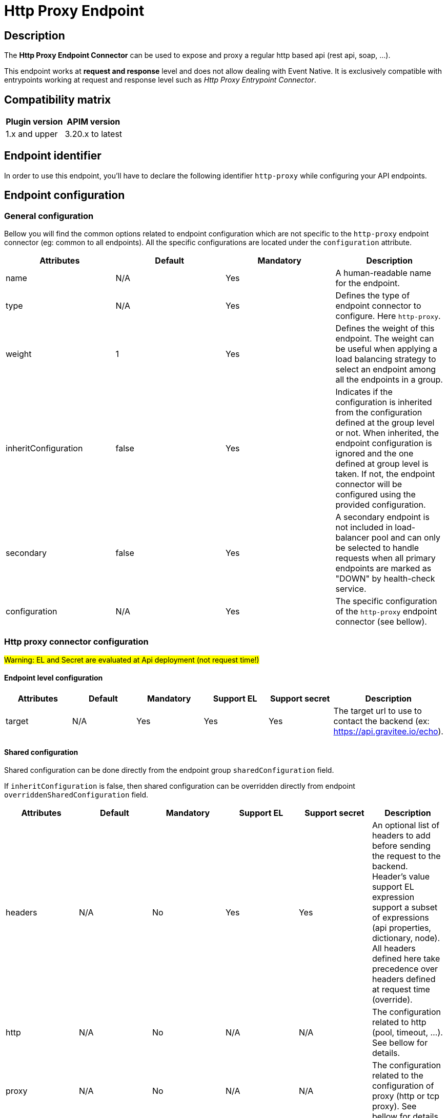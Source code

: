 = Http Proxy Endpoint

== Description

The *Http Proxy Endpoint Connector* can be used to expose and proxy a regular http based api (rest api, soap, ...).

This endpoint works at *request and response* level and does not allow dealing with Event Native. It is exclusively compatible with entrypoints working at request and response level such as _Http Proxy Entrypoint Connector_.

== Compatibility matrix

|===
|Plugin version | APIM version

|1.x and upper                  | 3.20.x to latest
|===

== Endpoint identifier

In order to use this endpoint, you'll have to declare the following identifier `http-proxy` while configuring your API endpoints.

== Endpoint configuration

=== General configuration

Bellow you will find the common options related to endpoint configuration which are not specific to the `http-proxy` endpoint connector (eg: common to all endpoints). All the specific configurations are located under the `configuration` attribute.

|===
|Attributes | Default | Mandatory | Description

|name | N/A     | Yes | A human-readable name for the endpoint.
|type | N/A     | Yes | Defines the type of endpoint connector to configure. Here `http-proxy`.
|weight | 1     | Yes | Defines the weight of this endpoint. The weight can be useful when applying a load balancing strategy to select an endpoint among all the endpoints in a group.
|inheritConfiguration | false     | Yes | Indicates if the configuration is inherited from the configuration defined at the group level or not. When inherited, the endpoint configuration is ignored and the one defined at group level is taken. If not, the endpoint connector will be configured using the provided configuration.
|secondary | false     | Yes |  A secondary endpoint is not included in load-balancer pool and can only be selected to handle requests when all primary endpoints are marked as "DOWN" by health-check service.
|configuration | N/A     | Yes | The specific configuration of the `http-proxy` endpoint connector (see bellow).
|===

=== Http proxy connector configuration

#Warning: EL and Secret are evaluated at Api deployment (not request time!)#

==== Endpoint level configuration

|===
|Attributes | Default | Mandatory | Support EL | Support secret | Description

|target | N/A     | Yes | Yes | Yes | The target url to use to contact the backend (ex: https://api.gravitee.io/echo).

|===

==== Shared configuration

Shared configuration can be done directly from the endpoint group `sharedConfiguration` field.

If `inheritConfiguration` is false, then shared configuration can be overridden directly from endpoint `overriddenSharedConfiguration` field.

|===
|Attributes | Default | Mandatory | Support EL | Support secret | Description

|headers | N/A     | No | Yes | Yes | An optional list of headers to add before sending the request to the backend. Header's value support EL expression support a subset of expressions (api properties, dictionary, node). All headers defined here take precedence over headers defined at request time (override).
|http | N/A     | No | N/A | N/A | The configuration related to http (pool, timeout, ...). See bellow for details.
|proxy | N/A     | No | N/A | N/A | The configuration related to the configuration of proxy (http or tcp proxy). See bellow for details.
|ssl | N/A     | No | N/A | N/A | The configuration related to ssl. See bellow for details.

|===

=== Http options

The http proxy connector comes with default values regarding the connection pool and the different timeout. They are all overridable depending on the need. Each configured endpoint will have its own instance of endpoint connector with its dedicated connection pool and properties.

|===
|Attributes | Default | Mandatory | Support EL | Support secret | Description

|keepAlive | true     | Yes | No | No | Use an HTTP persistent connection to send and receive multiple HTTP requests / responses.
|followRedirects | false     | Yes | No | No | When the connector receives a status code in the range 3xx from the backend, it follows the redirection provided by the Location response header.
|readTimeout | 10000     | Yes | No | No | Maximum time given to the backend to complete the request (including response) in milliseconds.
|idleTimeout | 60000     | Yes | No | No | Maximum time a connection will be opened if no data is received nor sent. Once the timeout has elapsed, the unused connection will be closed, allowing to free the associated resources.
|keepAliveTimeout | 30000     | Yes | No | No | Maximum time a connection will remains unused in the pool in milliseconds. Once the timeout has elapsed, the unused connection will be evicted.
|connectTimeout | 5000     | Yes | No | No | Maximum time to connect to the backend in milliseconds.
|propagateClientAcceptEncoding | false     | Yes | No | No | Propagate client Accept-Encoding header (no decompression if any). The gateway will propagate the Accept-Encoding header's value specified by the client's request to the backend (if any). The gateway will <b>NEVER attempt to decompress the content</b> if the backend response is compressed (gzip, deflate). It is then not possible to apply transformation policy if the body is compressed. Also, body will appear compressed if logging is enabled for the API. <b>DO NOT</b> activate this option if you plan to play with body responses.
|useCompression | true     | Yes | No | No | Enable compression (gzip, deflate). The gateway can let the remote http server know that it supports compression. In case the remote http server returns a compressed response, the gateway will decompress it. Leave that option off if you don't want compression between the gateway and the remote server.
|maxConcurrentConnections | 20     | Yes | No | No | Maximum pool size for connections. It basically represents the maximum number of concurrent requests at a time.
|version | HTTP_1     | Yes | No | No | The http version to use.
|clearTextUpgrade | true     | No | No | No | Allows h2c Clear Text Upgrade. If enabled, an h2c connection is established using an HTTP/1.1 Upgrade request. If disabled, h2c connection is established directly (with prior knowledge).
|pipelining | false     | No | No | No | Enable HTTP pipelining. When pipe-lining is enabled requests will be written to connections without waiting for previous responses to return.
|connectTimeout | 3000     | Yes | No | No | Maximum time to connect to the backend in milliseconds.

|===

Here are some considerations regarding connection pool and timeouts:

 * Choose the lowest read timeout value that fits your requirements to ensure it fails fast when backend slow down.
 * Use `HTTP/2` protocol when possible as it is recognized to be faster than `HTTP/1.1`
 * Minimize the number of connections in the pool depending on your expectations. Maintaining too many opened connections can be ineffective and slow down you backend.

=== Proxy options

The proxy options allows to configure the use of an http or tcp proxy. Large companies often use a global enterprise proxy to control traffic going outside the company's network (eg: internet traffic). Proxy options allows to indicate the connector to configure a proxy server to pass through.

|===
|Attributes | Default | Mandatory | Support EL | Support secret | Description

|enabled | false     | No | No | No | Indicates to use the specified http proxy configuration when contacting the backend target.
|type | HTTP     | No | No | No | The type of proxy (could be `HTTP`, `SOCKS4` or `SOCKS5`)
|useSystemProxy | false     | No | No | No | Indicates if the system proxy configured globally must be used or not. If enabled, it avoids specifying proxy configuration by yourself at endpoint level.
|host | N/A     | No | Yes | No | The proxy host.
|port | N/A     | No | No | No | The proxy port.
|username | N/A     | No | Yes | Yes | The optional proxy username to use in case the proxy requires authentication.
|password | N/A     | No | Yes | Yes | The optional proxy password to use in case the proxy requires authentication.

|===

=== SSL options

When configuring the endpoint, you may want to contact a secured target (https). Sometimes, the certificate exposed by the backend requires a particular configuration in order to be trusted. Other times, the backend requires a client certificate (aka: mtls for Mutual TLS). Here are what truststore and keystore refer to:

 * truststore: what is required to validate the server's certificate
 * keystore: what is required for mtls (eg: client certificate)

|===
|Attributes | Default | Mandatory | Support EL | Support secret | Description

|hostnameVerifier | true    | No | No | No | Verify host. When enabled, the certificate of the backend server will be validated against the targeted host to verify they match together.
|trustAll | false     | No | No | No | Trust all. Use this with caution (if over Internet). The gateway must trust any origin certificates. The connection will still be encrypted but this mode is vulnerable to 'man in the middle' attacks.
|trustStore | N/A     | No | N/A| N/A | Configuration for the truststore. The truststore is used to validate the server's certificate. See bellow for details.
|keystore | N/A     | No | N/A | N/A | Configuration for Mutual TLS. The keystore is used to select the client certificate to send to the backend server when connecting. See bellow for details.

|===

Here are the attributes for configuring the truststore options (eg: backend certificate validation).

|===
|Attributes | Default | Mandatory | Support EL | Support secret | Description

|type | true    | Yes | No | No | The type of the specified truststore. Could be `PKCS12` (recommended as it is an industry standard), `JKS` (not recommended, deprecated) or `PEM`.
|password | N/A     | No | Yes | Yes | The password to use when the truststore is protected.
|path | N/A     | No | Yes | Yes | The path to the truststore file on the server. Use content to provide the truststore by yourself.
|content | N/A     | No | Yes | Yes | Configuration for the truststore. The truststore is used to validate the server's certificate. See bellow for details.

|===

Here are the attributes for configuring the keystore options (client certificate, Mutual TLS).

|===
|Attributes | Default | Mandatory | Support EL | Support secret | Description

|type | true    | Yes | No | No | The type of the specified keystore. Could be `PKCS12` (recommended as it is an industry standard), `JKS` (not recommended, deprecated) or `PEM`.
|password | N/A     | No | Yes | Yes | The password to use when the keystore is protected.
|path | N/A     | No | Yes | Yes | The path to the keystore file on the server. Use content to provide the keystore by yourself.
|content | N/A     | No | Yes | Yes | Configuration for the keystore. The truststore is used to validate the server's certificate. See bellow for details.

|===

=== User Defined Endpoint

The `http-proxy` endpoint connector support User Defined Endpoint. User Defined Endpoint relies on the use of the context attribute `gravitee.attribute.request.endpoint` offering the capability to dynamically select a particular endpoint (by name), modify its path and query parameters or completely override the endpoint url.

The `gravitee.attribute.request.endpoint` attribute can be set using the *Assign Attribute policy*, or you can use *Dynamic Routing Policy* to apply more complex routing rules.

This attribute is structured like following: `<endpoint>:<url>` or just `<url>`, where:

* `<endpoint>` is either the name of an endpoint or a group of endpoints.
* `<url>` is an absolute or relative url. Absolute url replaces the endpoint's target whereas relative url is appended to the endpoint's target.

Given this format, it is possible to specify:

* An *endpoint group name* followed by an optional path, ex: `my-group:/foo/bar` or just `my-group:`. The group with the same name is selected and the next endpoint is retrieved (with the load balancing strategy). The path is appended to the endpoint target (except when `gravitee.attribute.request.endpoint` is set to true).
* An *endpoint name* followed by an optional path, ex: `my-endpoint:/foo/bar` or just `my-endpoint`. The endpoint having the exact same name is selected and the path is appended to the endpoint url.
* A *complete url*, ex: `https://somewhere.com/foo/bar`. The next endpoint of the default group is selected (with load balanced strategy applied). The endpoint is only selected to use the underlying http client with the same options (timeout, ssl, …) and the complete url replaces the endpoint target. Note that a complete url prefixed with an endpoint or group name can be used to force usage of its associated http client and inherit from the same options (ssl, pool, ...), ex: `my-endpoint:https://somewhere.com/foo/bar`.
* A *relative url*, ex: `/foo/bar`. The next endpoint is retrieved from the default group (with load balancing strategy). The path is appended to the endpoint target. The path is appended to the endpoint target (except when `gravitee.attribute.request.endpoint` is set to true).
* Some *query parameters*, ex: `?foo=bar`. The next endpoint is retrieved from the default group (with load balancing strategy). The query params are appended to the endpoint target and current request parameters.

Note that, when having only 1 group with 1 endpoint named `default`, the following values for the `gravitee.attribute.request.endpoint` attribute are equivalent:

* `default:`
* (_empty_)
* `{#endpoints['default']}`

By default, when specifying a relative url, the path is appended to the endpoint's path. You can set the attribute `gravitee.attribute.request.endpoint.override` to `true` to completely replace it. Note that this attribute has no effect when specifying a complete url.

=== Examples

Bellow you will find a full `http-proxy` endpoint configuration example:

```json
{
    "name": "default",
    "type": "http-proxy",
    "weight": 1,
    "inheritConfiguration": false,
    "secondary": false,
    "configuration": {
        "target": "https://localhost:8082/echo?foo=bar",
        "headers": [
            {
                "name": "X-Header1",
                "value": "Value1"
            },
            {
                "name": "X-Header1",
                "value": "Value1"
            }
        ],
        "http": {
            "keepAlive": true,
            "followRedirects": false,
            "readTimeout": 10000,
            "idleTimeout": 60000,
            "keepAliveTimeout": 30000,
            "connectTimeout": 5000,
            "propagateClientAcceptEncoding": false,
            "useCompression": true,
            "maxConcurrentConnections": 100,
            "version": "HTTP_1_1",
            "pipelining": false,
            "clearTextUpgrade": true
        },
        "proxy": {
            "enabled": false,
            "useSystemProxy": false,
            "host": "localhost",
            "port": 8080,
            "username": "user",
            "password": "pwd",
            "type": "HTTP"
        },
        "ssl": {
            "keyStore": {
                "type": "PKC12",
                "content": "MIIG/gIBA....",
                "password": "keystore-secret"
            },
            "hostnameVerifier": true,
            "trustStore": {
                "type": "PKCS12",
                "content": "MIIG/gIBA....",
                "password": "truststore-secret"
            },
            "trustAll": false
        }
    }
}
```

